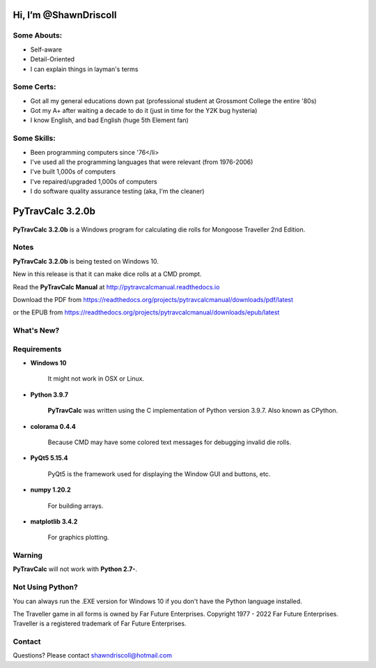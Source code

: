 
**Hi, I’m @ShawnDriscoll**
==========================

Some Abouts:
------------

* Self-aware
* Detail-Oriented
* I can explain things in layman's terms

Some Certs:
-----------

* Got all my general educations down pat (professional student at Grossmont College the entire '80s)
* Got my A+ after waiting a decade to do it (just in time for the Y2K bug hysteria)
* I know English, and bad English (huge 5th Element fan)

Some Skills:
------------

* Been programming computers since '76</li>
* I've used all the programming languages that were relevant (from 1976-2006)
* I've built 1,000s of computers
* I've repaired/upgraded 1,000s of computers
* I do software quality assurance testing (aka, I'm the cleaner)

.. image:: docs/source/python_v3_9_7_tag.png
    :target: https://www.python.org/downloads/release/python-397/
    
.. image:: docs/source/release_v3_2_0b_tag.png
    :target: https://readthedocs.org/projects/pytravcalcmanual/downloads/pdf/latest
    
.. image:: https://readthedocs.org/projects/pytravcalcmanual/badge/?version=latest
    :target: http://pytravcalcmanual.readthedocs.io/en/latest/?badge=latest
    :alt: Doc Status



**PyTravCalc 3.2.0b**
=====================

.. figure:: images/pytravcalc_manual_cover_art.png


**PyTravCalc 3.2.0b** is a Windows program for calculating die rolls for Mongoose Traveller 2nd Edition.


Notes
-----

**PyTravCalc 3.2.0b** is being tested on Windows 10.

New in this release is that it can make dice rolls at a CMD prompt.

Read the **PyTravCalc Manual** at http://pytravcalcmanual.readthedocs.io

Download the PDF from https://readthedocs.org/projects/pytravcalcmanual/downloads/pdf/latest

or the EPUB from https://readthedocs.org/projects/pytravcalcmanual/downloads/epub/latest


What's New?
-----------

.. image:: docs/source/video.png
    :target: https://www.youtube.com/watch?v=AlhrqA2jdgs

Requirements
------------

* **Windows 10**

   It might not work in OSX or Linux.

* **Python 3.9.7**
   
   **PyTravCalc** was written using the C implementation of Python
   version 3.9.7. Also known as CPython.

* **colorama 0.4.4**

   Because CMD may have some colored text messages for debugging invalid die rolls.
   
* **PyQt5 5.15.4**

   PyQt5 is the framework used for displaying the Window GUI and buttons, etc.

* **numpy 1.20.2**

   For building arrays.

* **matplotlib 3.4.2**

   For graphics plotting.
   

Warning
-------

**PyTravCalc** will not work with **Python 2.7-**.


Not Using Python?
-----------------

You can always run the .EXE version for Windows 10 if you don't have the Python language installed.


The Traveller game in all forms is owned by Far Future Enterprises. Copyright 1977 - 2022 Far Future Enterprises. Traveller is a registered trademark of Far Future Enterprises.

Contact
-------
Questions? Please contact shawndriscoll@hotmail.com
